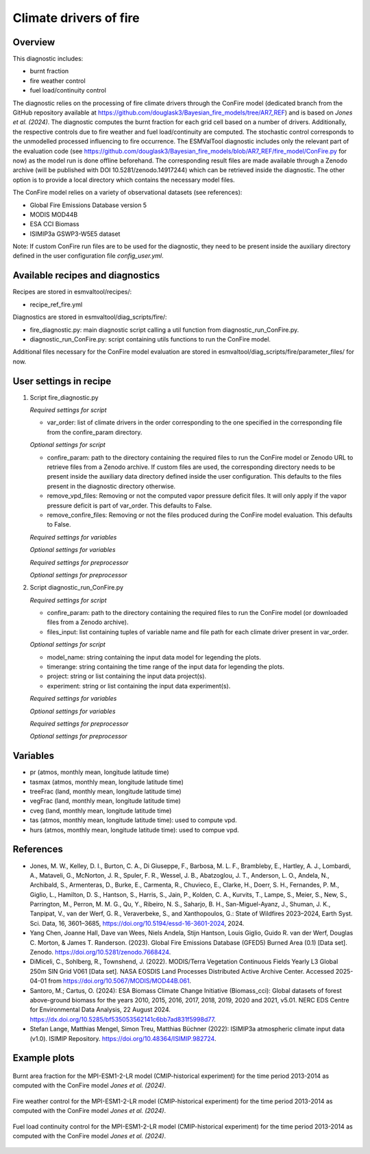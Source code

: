 .. _recipe_ref_fire:

Climate drivers of fire
=======================

Overview
--------

This diagnostic includes:

* burnt fraction
* fire weather control
* fuel load/continuity control

The diagnostic relies on the processing of fire climate drivers through the
ConFire model (dedicated branch from the GitHub repository available at
https://github.com/douglask3/Bayesian_fire_models/tree/AR7_REF) and is based on
`Jones et al. (2024)`. The diagnostic computes the burnt fraction for each grid
cell based on a number of drivers. Additionally, the respective controls due to
fire weather and fuel load/continuity are computed. The stochastic control
corresponds to the unmodelled processed influencing to fire occurrence.
The ESMValTool diagnostic includes only the relevant part of the evaluation code
(see https://github.com/douglask3/Bayesian_fire_models/blob/AR7_REF/fire_model/ConFire.py
for now) as the model run is done offline beforehand. The corresponding result
files are made available through a Zenodo archive (will be published with DOI
10.5281/zenodo.14917244) which can be retrieved inside the diagnostic.
The other option is to provide a local directory which contains the necessary model files.

The ConFire model relies on a variety of observational datasets (see references):

* Global Fire Emissions Database version 5
* MODIS MOD44B
* ESA CCI Biomass
* ISIMIP3a GSWP3-W5E5 dataset

Note: If custom ConFire run files are to be used for the diagnostic,
they need to be present inside the auxiliary directory defined in the
user configuration file `config_user.yml`.


Available recipes and diagnostics
---------------------------------

Recipes are stored in esmvaltool/recipes/:

* recipe_ref_fire.yml

Diagnostics are stored in esmvaltool/diag_scripts/fire/:

* fire_diagnostic.py: main diagnostic script calling a util function from diagnostic_run_ConFire.py.
* diagnostic_run_ConFire.py: script containing utils functions to run the ConFire model.

Additional files necessary for the ConFire model evaluation are stored in
esmvaltool/diag_scripts/fire/parameter_files/ for now.


User settings in recipe
-----------------------

#. Script fire_diagnostic.py

   *Required settings for script*

   * var_order: list of climate drivers in the order corresponding to the one
     specified in the corresponding file from the confire_param directory.

   *Optional settings for script*

   * confire_param: path to the directory containing the required files to run
     the ConFire model or Zenodo URL to retrieve files from a Zenodo archive.
     If custom files are used, the corresponding directory needs to be present
     inside the auxiliary data directory defined inside the user configuration.
     This defaults to the files present in the diagnostic directory otherwise.
   * remove_vpd_files: Removing or not the computed vapor pressure deficit files.
     It will only apply if the vapor pressure deficit is part of var_order.
     This defaults to False.
   * remove_confire_files: Removing or not the files produced during the ConFire
     model evaluation.
     This defaults to False.

   *Required settings for variables*

   *Optional settings for variables*

   *Required settings for preprocessor*

   *Optional settings for preprocessor*

#. Script diagnostic_run_ConFire.py

   *Required settings for script*

   * confire_param: path to the directory containing the required files to run
     the ConFire model (or downloaded files from a Zenodo archive).
   * files_input: list containing tuples of variable name and file path for each
     climate driver present in var_order.

   *Optional settings for script*

   * model_name: string containing the input data model for legending the plots.
   * timerange: string containing the time range of the input data for legending the plots.
   * project: string or list containing the input data project(s).
   * experiment: string or list containing the input data experiment(s).

   *Required settings for variables*

   *Optional settings for variables*

   *Required settings for preprocessor*

   *Optional settings for preprocessor*


Variables
---------

* pr (atmos, monthly mean, longitude latitude time)
* tasmax (atmos, monthly mean, longitude latitude time)
* treeFrac (land, monthly mean, longitude latitude time)
* vegFrac (land, monthly mean, longitude latitude time)
* cveg (land, monthly mean, longitude latitude time)
* tas (atmos, monthly mean, longitude latitude time): used to compute vpd.
* hurs (atmos, monthly mean, longitude latitude time): used to compue vpd.


References
----------

* Jones, M. W., Kelley, D. I., Burton, C. A., Di Giuseppe, F., Barbosa, M. L. F.,
  Brambleby, E., Hartley, A. J., Lombardi, A., Mataveli, G., McNorton, J. R.,
  Spuler, F. R., Wessel, J. B., Abatzoglou, J. T., Anderson, L. O., Andela, N.,
  Archibald, S., Armenteras, D., Burke, E., Carmenta, R., Chuvieco, E., Clarke, H.,
  Doerr, S. H., Fernandes, P. M., Giglio, L., Hamilton, D. S., Hantson, S.,
  Harris, S., Jain, P., Kolden, C. A., Kurvits, T., Lampe, S., Meier, S., New, S.,
  Parrington, M., Perron, M. M. G., Qu, Y., Ribeiro, N. S., Saharjo, B. H.,
  San-Miguel-Ayanz, J., Shuman, J. K., Tanpipat, V., van der Werf, G. R.,
  Veraverbeke, S., and Xanthopoulos, G.: State of Wildfires 2023–2024,
  Earth Syst. Sci. Data, 16, 3601–3685, https://doi.org/10.5194/essd-16-3601-2024, 2024.

* Yang Chen, Joanne Hall, Dave van Wees, Niels Andela, Stijn Hantson, Louis Giglio,
  Guido R. van der Werf, Douglas C. Morton, & James T. Randerson. (2023).
  Global Fire Emissions Database (GFED5) Burned Area (0.1) [Data set]. Zenodo.
  https://doi.org/10.5281/zenodo.7668424.

* DiMiceli, C., Sohlberg, R., Townshend, J. (2022). MODIS/Terra Vegetation Continuous
  Fields Yearly L3 Global 250m SIN Grid V061 [Data set]. NASA EOSDIS Land Processes
  Distributed Active Archive Center. Accessed 2025-04-01 from https://doi.org/10.5067/MODIS/MOD44B.061.

* Santoro, M.; Cartus, O. (2024): ESA Biomass Climate Change Initiative (Biomass_cci):
  Global datasets of forest above-ground biomass for the years 2010, 2015, 2016,
  2017, 2018, 2019, 2020 and 2021, v5.01. NERC EDS Centre for Environmental Data
  Analysis, 22 August 2024. https://dx.doi.org/10.5285/bf535053562141c6bb7ad831f5998d77.

* Stefan Lange, Matthias Mengel, Simon Treu, Matthias Büchner (2022): ISIMIP3a atmospheric
  climate input data (v1.0). ISIMIP Repository. https://doi.org/10.48364/ISIMIP.982724.


Example plots
-------------

.. _fig_ref_fire_burnt_area:
.. figure::  /recipes/figures/ref/burnt_fraction_MPI-ESM1-2-LR_historical_2013_2014.png
   :align:   center

   Burnt area fraction for the MPI-ESM1-2-LR model (CMIP-historical experiment)
   for the time period 2013-2014 as computed with the ConFire model `Jones et al. (2024)`.

.. _fig_ref_fire_fire_weather_control:
.. figure::  /recipes/figures/ref/fire_weather_control_MPI-ESM1-2-LR_historical_2013_2014.png
   :align:   center

   Fire weather control for the MPI-ESM1-2-LR model (CMIP-historical experiment)
   for the time period 2013-2014 as computed with the ConFire model `Jones et al. (2024)`.

.. _fig_ref_fire_fuel_load_continuity_control:
.. figure::  /recipes/figures/ref/fuel_load_continuity_control_MPI-ESM1-2-LR_historical_2013_2014.png
   :align:   center

   Fuel load continuity control for the MPI-ESM1-2-LR model (CMIP-historical experiment)
   for the time period 2013-2014 as computed with the ConFire model `Jones et al. (2024)`.
